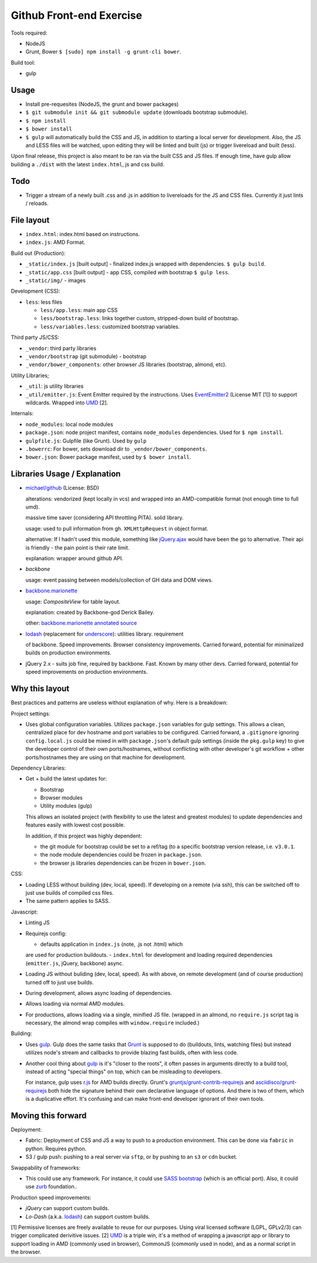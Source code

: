 =========================
Github Front-end Exercise
=========================

Tools required:

- NodeJS
- Grunt, Bower ``$ [sudo] npm install -g grunt-cli bower``.

Build tool:

- gulp

Usage
-----

- Install pre-requesites (NodeJS, the grunt and bower packages)
- ``$ git submodule init && git submodule update`` (downloads bootstrap
  submodule).
- ``$ npm install``
- ``$ bower install``
- ``$ gulp`` will automatically build the CSS and JS, in addition to
  starting a local server for development. Also, the JS and LESS files
  will be watched, upon editing they will be linted and built  (js) or
  trigger livereload and built (less).

Upon final release, this project is also meant to be ran via the built CSS
and JS files. If enough time, have gulp allow building a ``./dist`` with
the latest ``index.html``, js and css build.

Todo
----

- Trigger a stream of a newly built .css and .js in addition to
  livereloads for the JS and CSS files. Currently it just lints / reloads.

File layout
-----------

- ``index.html``: index.html based on instructions.
- ``index.js``: AMD Format.

Build out (Production):

- ``_static/index.js`` [built output] - finalized index.js wrapped with
  dependencies. ``$ gulp build``.
- ``_static/app.css`` [built output] - app CSS, compiled *with* bootstrap
  ``$ gulp less``.
- ``_static/img/`` - images

Development (CSS):

- ``less``: less files

  - ``less/app.less``: main app CSS
  - ``less/bootstrap.less``: links together custom, stripped-down build
    of bootstrap.
  - ``less/variables.less``: customized bootstrap variables.

Third party JS/CSS:

- ``_vendor``: third party libraries
- ``_vendor/bootstrap`` (git submodule) - bootstrap
- ``_vendor/bower_components``: other browser JS libraries (bootstrap,
  almond, etc).

Utility Libraries;

- ``_util``: js utility libraries
- ``_util/emitter.js``: Event Emitter required by the instructions. Uses
  `EventEmitter2`_ (License MIT [1]) to support wildcards. Wrapped into
  `UMD`_ [2].

Internals:

- ``node_modules``: local node modules
- ``package.json``: node project manifest, contains ``node_modules``
  dependencies. Used for ``$ npm install``.
- ``gulpfile.js``: Gulpfile (like Grunt). Used by ``gulp``
- ``.bowerrc``: For bower, sets download dir to
  ``_vendor/bower_components``.
- ``bower.json``: Bower package manifest, used by ``$ bower install``.


Libraries Usage / Explanation
-----------------------------

- `michael/github`_ (License: BSD)

  alterations: vendorized (kept locally in vcs) and wrapped into an
  AMD-compatible format (not enough time to full umd).

  massive time saver (considering API throttling PITA). solid library.

  usage: used to pull information from gh. ``XMLHttpRequest`` in object
  format.

  alternative: If I hadn't used this module, something like `jQuery.ajax`_
  would have been the go to alternative. Their api is friendly - the pain
  point is their rate limit.

  explanation: wrapper around github API.
- `backbone`

  usage: event passing between models/collection of GH data and DOM views.
- `backbone.marionette`_

  usage: `CompositeView` for table layout.

  explanation: created by Backbone-god Derick Bailey.

  other: `backbone.marionette annotated source`_
- `lodash`_ (replacement for `underscore`_): utilities library. requirement

  of backbone. Speed improvements. Browser consistency improvements. Carried
  forward, potential for minimalized builds on production environments.
- jQuery 2.x - suits job fine, required by backbone. Fast. Known by
  many other devs. Carried forward, potential for speed improvements on
  production environments.



Why this layout
---------------

Best practices and patterns are useless without explanation of why. Here
is a breakdown:

Project settings:

- Uses global configuration variables. Utilizes ``package.json`` variables
  for gulp settings. This allows a clean, centralized place for dev
  hostname and port variables to be configured.  Carried forward, a
  ``.gitignore`` ignoring ``config.local.js`` could be mixed in with
  ``package.json``'s default gulp settings (inside the ``pkg.gulp`` key)
  to give the developer control of their own ports/hostnames, without
  conflicting with other developer's git workflow + other ports/hostnames
  they are using on that machine for development.

Dependency Libraries:

- Get + build the latest updates for:

  - Bootstrap
  - Browser modules
  - Utility modules (gulp)

  This allows an isolated project (with flexibility to use the latest and
  greatest modules) to update dependencies and features easily with lowest
  cost possible.

  In addition, if this project was highly dependent:
  
  - the git module for bootstrap could be set to a ref/tag (to a specific
    bootstrap version release, i.e. ``v3.0.1``.
  - the node module dependencies could be frozen in ``package.json``.
  - the browser js libraries dependencies can be frozen in ``bower.json``.

CSS:

- Loading LESS without building (dev, local, speed). If developing on a
  remote (via ssh), this can be switched off to just use builds of
  compiled css files.
- The same pattern applies to SASS.

Javascript: 

- Linting JS
- Requirejs config:

  - defaults application in ``index.js`` (note, .js not .html) which
  are used for production buildouts.
  - ``index.html`` for development and loading required dependencies
  (``emitter.js``, jQuery, backbone) async.
- Loading JS without buliding (dev, local, speed). As with above, on
  remote development (and of course production) turned off to just use
  builds.
- During development, allows async loading of dependencies.
- Allows loading via normal AMD modules.
- For productions, allows loading via a single, minified JS file. (wrapped
  in an almond, no ``require.js`` script tag is necessary, the almond wrap
  compiles with ``window.require`` included.)

Building:

- Uses `gulp`_. Gulp does the same tasks that `Grunt`_ is supposed to do
  (buildouts, lints, watching files) but instead utilizes node's stream
  and callbacks to provide blazing fast builds, often with less code.

- Another cool thing about `gulp`_ is it's "closer to the roots", it often
  passes in arguments directly to a build tool, instead of acting "special
  things" on top, which can be misleading to developers.

  For instance, gulp uses `r.js`_ for AMD builds directly. Grunt's
  `gruntjs/grunt-contrib-requirejs`_ and `asciidisco/grunt-requirejs`_ both
  hide the signature behind their own declarative language of options. And there
  is two of them, which is a duplicative effort. It's confusing and can make
  front-end developer ignorant of their own tools.

.. _r.js: https://github.com/jrburke/r.js/
.. _gruntjs/grunt-contrib-requirejs: https://github.com/gruntjs/grunt-contrib-requirejs
.. _asciidisco/grunt-requirejs: https://github.com/asciidisco/grunt-requirejs

Moving this forward
-------------------

Deployment:

- Fabric: Deployment of CSS and JS a way to push to a production environment. This
  can be done via ``fabric`` in python. Requires python.
- S3 / gulp push: pushing to a real server via ``sftp``, or by pushing to an ``s3`` or
  ``cdn`` bucket.

Swappability of frameworks:

- This could use any framework. For instance, it could use `SASS bootstrap`_
  (which is an official port). Also, it could use `zurb`_ foundation..

Production speed improvements:

- `jQuery` can support custom builds.
- `Lo-Dash` (a.k.a. `lodash`_) can support custom builds.

[1] Permissive licenses are freely available to reuse for our purposes.
Using viral licensed software (LGPL, GPLv2/3) can trigger complicated
derivitive issues.
[2] `UMD`_ is a triple win, it's a method of wrapping a javascript app or
library to support loading in AMD (commonly used in browser), CommonJS
(commonly used in node), and as a normal script in the browser.

.. _EventEmitter2: https://github.com/asyncly/EventEmitter2
.. _UMD: https://github.com/umdjs/umd
.. _SASS bootstrap: https://github.com/twbs/bootstrap-sass
.. _Grunt: http://www.gruntjs.org
.. _gulp: http://gulpjs.com
.. _zurb: https://github.com/zurb/foundation

.. _michael/github: https://github.com/michael/github
.. _underscore: http://underscorejs.org
.. _backbone: http://backbonejs.org
.. _backbone.marionette: https://github.com/marionettejs/backbone.marionette
.. _backbone.marionette annotated source: http://marionettejs.com/docs/backbone.marionette.html
.. _lodash: http://lodash.com
.. _Lo-Dash: http://lodash.com
.. _jQuery: http://jquery.org
.. _jQuery.ajax: https://api.jquery.com/jQuery.ajax/
.. _CompositeView: https://github.com/marionettejs/backbone.marionette/blob/master/docs/marionette.compositeview.md
